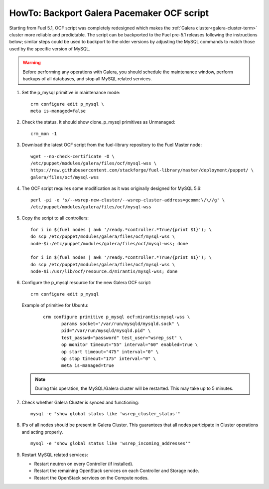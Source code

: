 .. index:: HowTo: Backport Galera Pacemaker OCF script

.. _backport-galera-ocf-op:

HowTo: Backport Galera Pacemaker OCF script
===========================================

Starting from Fuel 5.1, OCF script was completely redesigned which
makes the :ref:`Galera cluster<galera-cluster-term>` cluster more
reliable and predictable. The script can be backported to the Fuel
pre-5.1 releases following the instructions below; similar steps could
be used to backport to the older versions by adjusting the MySQL
commands to match those used by the specific version of MySQL.

.. warning:: Before performing any operations with Galera,
   you should schedule the maintenance window,
   perform backups of all databases,
   and stop all MySQL related services.

#. Set the p_mysql primitive in maintenance mode:
   ::

       crm configure edit p_mysql \
       meta is-managed=false

#. Check the status. It should show clone_p_mysql primitives as Unmanaged:
   ::

       crm_mon -1

#. Download the latest OCF script from the fuel-library repository
   to the Fuel Master node:
   ::

       wget --no-check-certificate -O \
       /etc/puppet/modules/galera/files/ocf/mysql-wss \
       https://raw.githubusercontent.com/stackforge/fuel-library/master/deployment/puppet/ \
       galera/files/ocf/mysql-wss

#. The OCF script requires some modification
   as it was originally designed for MySQL 5.6:

   ::

        perl -pi -e 's/--wsrep-new-cluster/--wsrep-cluster-address=gcomm:\/\//g' \
        /etc/puppet/modules/galera/files/ocf/mysql-wss

#. Copy the script to all controllers:
   ::

       for i in $(fuel nodes | awk '/ready.*controller.*True/{print $1}'); \
       do scp /etc/puppet/modules/galera/files/ocf/mysql-wss \
       node-$i:/etc/puppet/modules/galera/files/ocf/mysql-wss; done

       for i in $(fuel nodes | awk '/ready.*controller.*True/{print $1}'); \
       do scp /etc/puppet/modules/galera/files/ocf/mysql-wss \
       node-$i:/usr/lib/ocf/resource.d/mirantis/mysql-wss; done


#. Configure the p_mysql resource for the new Galera OCF script:
   ::

        crm configure edit p_mysql

   Example of primitive for Ubuntu:
      ::

          crm configure primitive p_mysql ocf:mirantis:mysql-wss \
                 params socket="/var/run/mysqld/mysqld.sock" \
                 pid="/var/run/mysqld/mysqld.pid" \
                 test_passwd="password" test_user="wsrep_sst" \
                 op monitor timeout="55" interval="60" enabled=true \
                 op start timeout="475" interval="0" \
                 op stop timeout="175" interval="0" \
                 meta is-managed=true

   .. note:: During this operation, the MySQL/Galera cluster will be restarted.
      This may take up to 5 minutes.

#. Check whether Galera Cluster is synced and functioning:
   ::

       mysql -e "show global status like 'wsrep_cluster_status'"

#. IPs of all nodes should be present in Galera Cluster. This guarantees that
   all nodes participate in Cluster operations and acting properly.
   ::

       mysql -e "show global status like 'wsrep_incoming_addresses'"

#. Restart MySQL related services:

   - Restart neutron on every Controller (if installed).
   - Restart the remaining OpenStack services
     on each Controller and Storage node.
   - Restart the OpenStack services on the Compute nodes.
